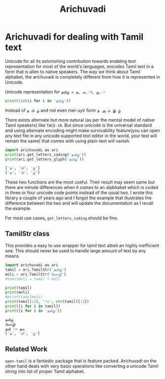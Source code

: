 #+TITLE:Arichuvadi

* Arichuvadi for dealing with Tamil text
Unicode for all its astonishing contribution towards enabling text representation for most of the world's languages, encodes Tamil text in a form that is alien to native speakers. The way we think about Tamil alphabet, the arichuvadi is completely different from how it is represented in Unicode.

Unicode representation for =தமிழ் = த, ம, ி, ழ, ்=

#+begin_src python :results output code
  print(list(i for i in 'தமிழ்'))
#+end_src

#+RESULTS:
#+begin_src python
['த', 'ம', 'ி', 'ழ', '்']
#+end_src

Instead of =த மி ழ்= and not even mei-uyir form =த் அ ம் இ ழ்=

There exists alternate but more natural (as per the mental model of native Tamil speakers) like =TACE-16=. But since unicode is the universal standard and using alternate encoding might make survivability feature(you can open any text file in any unicode supported text editor in the world, your text will remain the same) that comes with using plain-text will vanish.



#+begin_src python :results output code :exports both
  import arichuvadi as ari
  print(ari.get_letters_coding('தமிழ்'))
  print(ari.get_letters_glyph('தமிழ்'))
#+end_src

#+RESULTS:
#+begin_src python
['த', 'மி', 'ழ்']
['த', 'மி', 'ழ்']
#+end_src

These two functions are the most useful. Their result may seem same but there are minute differences when it comes to an alpbhabet which is coded in three or four unicode code points instead of the usual two. I wrote this library a couple of years ago and I forgot the example that illustrates the difference between the two and will update the documentation as I recall the example.

For most use cases, =get_letters_coding= should be fine.

** TamilStr class
This provides a easy to use wrapper for tamil text albeit an highly inefficient one. This should never be used to handle large amount of text by any means

#+begin_src python :results output code :exports both
  import arichuvadi as ari
  tamil = ari.TamilStr('தமிழ்')
  moli = ari.TamilStr('மொழி')
  #tamilmoli = tamil + moli

  print(tamil)
  print(moli)
  #print(tamilmoli)
  print(tamil[:2], '!=', str(tamil)[:2])
  print([i for i in tamil])
  print([i for i in 'தமிழ்'])

#+end_src

#+RESULTS:
#+begin_src python
தமிழ்
மொழி
தமி != தம
['த', 'மி', 'ழ்']
#+end_src

** Related Work
=open-tamil= is a fantastic package that is feature packed. Arichuvadi on the other hand deals with very basic operations like converting a unicode Tamil string into list of /proper/ Tamil alphabet.
